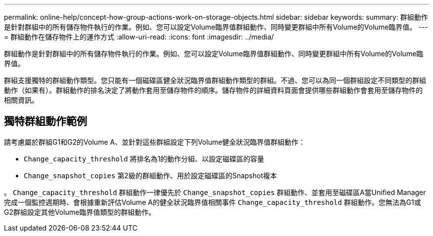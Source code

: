 ---
permalink: online-help/concept-how-group-actions-work-on-storage-objects.html 
sidebar: sidebar 
keywords:  
summary: 群組動作是針對群組中的所有儲存物件執行的作業。例如、您可以設定Volume臨界值群組動作、同時變更群組中所有Volume的Volume臨界值。 
---
= 群組動作在儲存物件上的運作方式
:allow-uri-read: 
:icons: font
:imagesdir: ../media/


[role="lead"]
群組動作是針對群組中的所有儲存物件執行的作業。例如、您可以設定Volume臨界值群組動作、同時變更群組中所有Volume的Volume臨界值。

群組支援獨特的群組動作類型。您只能有一個磁碟區健全狀況臨界值群組動作類型的群組。不過、您可以為同一個群組設定不同類型的群組動作（如果有）。群組動作的排名決定了將動作套用至儲存物件的順序。儲存物件的詳細資料頁面會提供哪些群組動作會套用至儲存物件的相關資訊。



== 獨特群組動作範例

請考慮屬於群組G1和G2的Volume A、並針對這些群組設定下列Volume健全狀況臨界值群組動作：

* `Change_capacity_threshold` 將排名為1的動作分組、以設定磁碟區的容量
* `Change_snapshot_copies` 第2級的群組動作、用於設定磁碟區的Snapshot複本


。 `Change_capacity_threshold` 群組動作一律優先於 `Change_snapshot_copies` 群組動作、並套用至磁碟區A當Unified Manager完成一個監控週期時、會根據重新評估Volume A的健全狀況臨界值相關事件 `Change_capacity_threshold` 群組動作。您無法為G1或G2群組設定其他Volume臨界值類型的群組動作。
